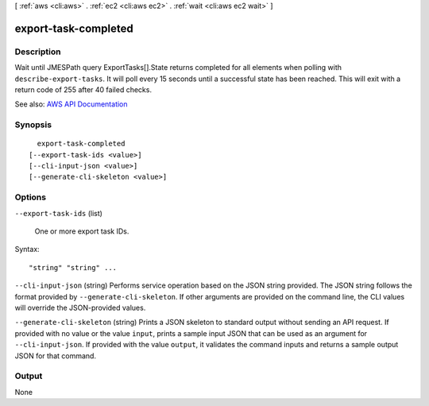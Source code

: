 [ :ref:`aws <cli:aws>` . :ref:`ec2 <cli:aws ec2>` . :ref:`wait <cli:aws ec2 wait>` ]

.. _cli:aws ec2 wait export-task-completed:


*********************
export-task-completed
*********************



===========
Description
===========

Wait until JMESPath query ExportTasks[].State returns completed for all elements when polling with ``describe-export-tasks``. It will poll every 15 seconds until a successful state has been reached. This will exit with a return code of 255 after 40 failed checks.

See also: `AWS API Documentation <https://docs.aws.amazon.com/goto/WebAPI/ec2-2016-11-15/DescribeExportTasks>`_


========
Synopsis
========

::

    export-task-completed
  [--export-task-ids <value>]
  [--cli-input-json <value>]
  [--generate-cli-skeleton <value>]




=======
Options
=======

``--export-task-ids`` (list)


  One or more export task IDs.

  



Syntax::

  "string" "string" ...



``--cli-input-json`` (string)
Performs service operation based on the JSON string provided. The JSON string follows the format provided by ``--generate-cli-skeleton``. If other arguments are provided on the command line, the CLI values will override the JSON-provided values.

``--generate-cli-skeleton`` (string)
Prints a JSON skeleton to standard output without sending an API request. If provided with no value or the value ``input``, prints a sample input JSON that can be used as an argument for ``--cli-input-json``. If provided with the value ``output``, it validates the command inputs and returns a sample output JSON for that command.



======
Output
======

None